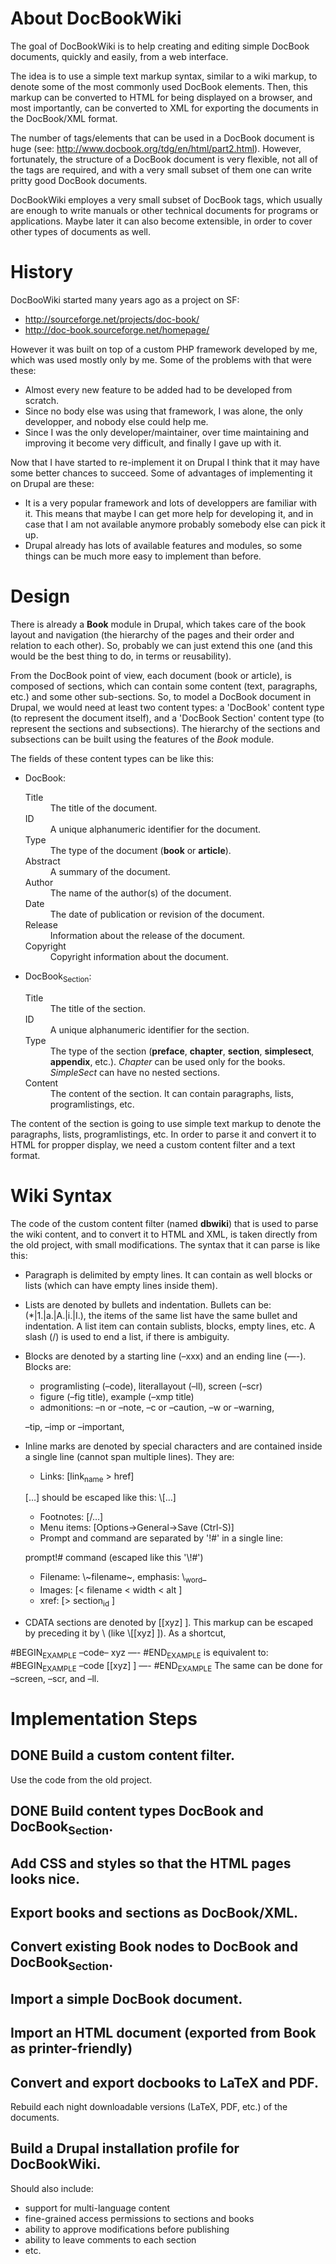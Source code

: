 
* About DocBookWiki

  The goal of DocBookWiki is to help creating and editing simple
  DocBook documents, quickly and easily, from a web interface.

  The idea is to use a simple text markup syntax, similar to a wiki
  markup, to denote some of the most commonly used DocBook
  elements. Then, this markup can be converted to HTML for being
  displayed on a browser, and most importantly, can be converted to
  XML for exporting the documents in the DocBook/XML format.

  The number of tags/elements that can be used in a DocBook document
  is huge (see: http://www.docbook.org/tdg/en/html/part2.html).
  However, fortunately, the structure of a DocBook document is very
  flexible, not all of the tags are required, and with a very small
  subset of them one can write pritty good DocBook documents.

  DocBookWiki employes a very small subset of DocBook tags, which
  usually are enough to write manuals or other technical documents for
  programs or applications. Maybe later it can also become extensible,
  in order to cover other types of documents as well.


* History

  DocBooWiki started many years ago as a project on SF:
   - http://sourceforge.net/projects/doc-book/
   - http://doc-book.sourceforge.net/homepage/

  However it was built on top of a custom PHP framework developed by
  me, which was used mostly only by me. Some of the problems with that
  were these:
   - Almost every new feature to be added had to be developed from
     scratch.
   - Since no body else was using that framework, I was alone, the
     only developper, and nobody else could help me.
   - Since I was the only developer/maintainer, over time maintaining
     and improving it become very difficult, and finally I gave up
     with it.

  Now that I have started to re-implement it on Drupal I think that it
  may have some better chances to succeed. Some of advantages of
  implementing it on Drupal are these:
   - It is a very popular framework and lots of developpers are
     familiar with it. This means that maybe I can get more help for
     developing it, and in case that I am not available anymore
     probably somebody else can pick it up.
   - Drupal already has lots of available features and modules, so
     some things can be much more easy to implement than before.


* Design

  There is already a *Book* module in Drupal, which takes care of the
  book layout and navigation (the hierarchy of the pages and their
  order and relation to each other). So, probably we can just extend
  this one (and this would be the best thing to do, in terms or
  reusability).

  From the DocBook point of view, each document (book or article), is
  composed of sections, which can contain some content (text,
  paragraphs, etc.) and some other sub-sections. So, to model a
  DocBook document in Drupal, we would need at least two content
  types: a 'DocBook' content type (to represent the document itself),
  and a 'DocBook Section' content type (to represent the sections and
  subsections). The hierarchy of the sections and subsections can be
  built using the features of the /Book/ module.

  The fields of these content types can be like this:

   - DocBook:
      + Title :: The title of the document.
      + ID :: A unique alphanumeric identifier for the document.
      + Type :: The type of the document (*book* or *article*).
      + Abstract :: A summary of the document.
      + Author :: The name of the author(s) of the document.
      + Date :: The date of publication or revision of the document.
      + Release :: Information about the release of the document.
      + Copyright :: Copyright information about the document.

   - DocBook_Section:
      + Title :: The title of the section.
      + ID :: A unique alphanumeric identifier for the section.
      + Type :: The type of the section (*preface*, *chapter*,
                *section*, *simplesect*, *appendix*, etc.). /Chapter/
                can be used only for the books. /SimpleSect/ can have
                no nested sections.
      + Content :: The content of the section. It can contain
                   paragraphs, lists, programlistings, etc.

  The content of the section is going to use simple text markup to
  denote the paragraphs, lists, programlistings, etc. In order to
  parse it and convert it to HTML for propper display, we need a
  custom content filter and a text format.


* Wiki Syntax

  The code of the custom content filter (named *dbwiki*) that is used
  to parse the wiki content, and to convert it to HTML and XML, is
  taken directly from the old project, with small modifications. The
  syntax that it can parse is like this:

  - Paragraph is delimited by empty lines. It can contain as well blocks
    or lists (which can have empty lines inside them).

  - Lists are denoted by bullets and indentation.
    Bullets can be: (*|1.|a.|A.|i.|I.), the items of the same list have
    the same bullet and indentation. A list item can contain sublists,
    blocks, empty lines, etc. A slash (/) is used to end a list, if
    there is ambiguity.

  - Blocks are denoted by a starting line (--xxx) and an ending line
    (----). Blocks are:
      + programlisting (--code), literallayout (--ll), screen (--scr)
      + figure (--fig title), example (--xmp title)
      + admonitions: --n or --note, --c or --caution, --w or --warning,
	--tip, --imp or --important,

  - Inline marks are denoted by special characters and are contained
    inside a single line (cannot span multiple lines). They are:
      + Links: [link_name > href]
	[...] should be escaped like this: \[...]
      + Footnotes: [/...]
      + Menu items: [Options->General->Save (Ctrl-S)]
      + Prompt and command are separated by '!#' in a single line:
	prompt!# command
	(escaped like this '\!#')
      + Filename: \~filename~, emphasis: \_word_
      + Images: [< filename < width < alt ]
      + xref: [> section_id ]

  - CDATA sections are denoted by [[xyz] ]. This markup can be escaped
    by preceding it by \ (like \[[xyz] ]). As a shortcut,
#BEGIN_EXAMPLE
      --code--
      xyz
      ----
#END_EXAMPLE
    is equivalent to:
#BEGIN_EXAMPLE
      --code
      [[xyz] ]
      ----
#END_EXAMPLE
    The same can be done for --screen, --scr, and --ll.


* Implementation Steps

** DONE Build a custom content filter.
   Use the code from the old project.

** DONE Build content types DocBook and DocBook_Section.

** Add CSS and styles so that the HTML pages looks nice.

** Export books and sections as DocBook/XML.

** Convert existing Book nodes to DocBook and DocBook_Section.

** Import a simple DocBook document.

** Import an HTML document (exported from Book as printer-friendly)

** Convert and export docbooks to LaTeX and PDF.
   Rebuild each night downloadable versions (LaTeX, PDF, etc.) of the
   documents.

** Build a Drupal installation profile for DocBookWiki.
   Should also include:
     - support for multi-language content
     - fine-grained access permissions to sections and books
     - ability to approve modifications before publishing
     - ability to leave comments to each section
     - etc.
